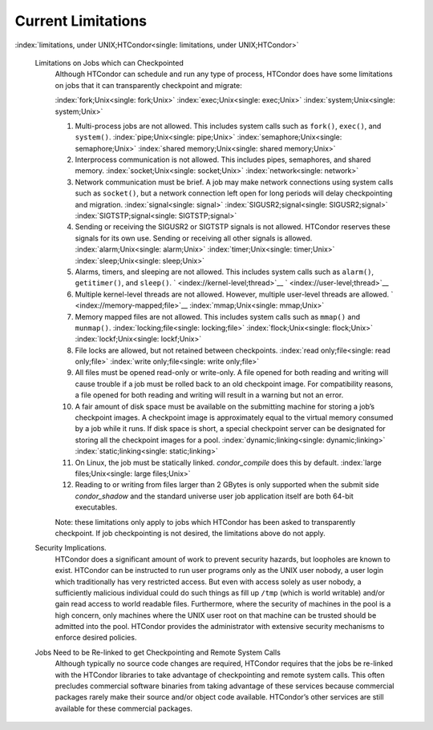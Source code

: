       

Current Limitations
===================

:index:`limitations, under UNIX;HTCondor<single: limitations, under UNIX;HTCondor>`

 Limitations on Jobs which can Checkpointed
    Although HTCondor can schedule and run any type of process, HTCondor
    does have some limitations on jobs that it can transparently
    checkpoint and migrate:

    :index:`fork;Unix<single: fork;Unix>` :index:`exec;Unix<single: exec;Unix>`
    :index:`system;Unix<single: system;Unix>`

    #. Multi-process jobs are not allowed. This includes system calls
       such as ``fork()``, ``exec()``, and ``system()``.
       :index:`pipe;Unix<single: pipe;Unix>` :index:`semaphore;Unix<single: semaphore;Unix>`
       :index:`shared memory;Unix<single: shared memory;Unix>`
    #. Interprocess communication is not allowed. This includes pipes,
       semaphores, and shared memory. :index:`socket;Unix<single: socket;Unix>`
       :index:`network<single: network>`
    #. Network communication must be brief. A job may make network
       connections using system calls such as ``socket()``, but a
       network connection left open for long periods will delay
       checkpointing and migration. :index:`signal<single: signal>`
       :index:`SIGUSR2;signal<single: SIGUSR2;signal>` :index:`SIGTSTP;signal<single: SIGTSTP;signal>`
    #. Sending or receiving the SIGUSR2 or SIGTSTP signals is not
       allowed. HTCondor reserves these signals for its own use. Sending
       or receiving all other signals is allowed.
       :index:`alarm;Unix<single: alarm;Unix>` :index:`timer;Unix<single: timer;Unix>`
       :index:`sleep;Unix<single: sleep;Unix>`
    #. Alarms, timers, and sleeping are not allowed. This includes
       system calls such as ``alarm()``, ``getitimer()``, and
       ``sleep()``. ` <index://kernel-level;thread>`__
       ` <index://user-level;thread>`__
    #. Multiple kernel-level threads are not allowed. However, multiple
       user-level threads are allowed. ` <index://memory-mapped;file>`__
       :index:`mmap;Unix<single: mmap;Unix>`
    #. Memory mapped files are not allowed. This includes system calls
       such as ``mmap()`` and ``munmap()``. :index:`locking;file<single: locking;file>`
       :index:`flock;Unix<single: flock;Unix>` :index:`lockf;Unix<single: lockf;Unix>`
    #. File locks are allowed, but not retained between checkpoints.
       :index:`read only;file<single: read only;file>` :index:`write only;file<single: write only;file>`
    #. All files must be opened read-only or write-only. A file opened
       for both reading and writing will cause trouble if a job must be
       rolled back to an old checkpoint image. For compatibility
       reasons, a file opened for both reading and writing will result
       in a warning but not an error.
    #. A fair amount of disk space must be available on the submitting
       machine for storing a job’s checkpoint images. A checkpoint image
       is approximately equal to the virtual memory consumed by a job
       while it runs. If disk space is short, a special checkpoint
       server can be designated for storing all the checkpoint images
       for a pool. :index:`dynamic;linking<single: dynamic;linking>`
       :index:`static;linking<single: static;linking>`
    #. On Linux, the job must be statically linked. *condor\_compile*
       does this by default. :index:`large files;Unix<single: large files;Unix>`
    #. Reading to or writing from files larger than 2 GBytes is only
       supported when the submit side *condor\_shadow* and the standard
       universe user job application itself are both 64-bit executables.

    Note: these limitations only apply to jobs which HTCondor has been
    asked to transparently checkpoint. If job checkpointing is not
    desired, the limitations above do not apply.

 Security Implications.
    HTCondor does a significant amount of work to prevent security
    hazards, but loopholes are known to exist. HTCondor can be
    instructed to run user programs only as the UNIX user nobody, a user
    login which traditionally has very restricted access. But even with
    access solely as user nobody, a sufficiently malicious individual
    could do such things as fill up ``/tmp`` (which is world writable)
    and/or gain read access to world readable files. Furthermore, where
    the security of machines in the pool is a high concern, only
    machines where the UNIX user root on that machine can be trusted
    should be admitted into the pool. HTCondor provides the
    administrator with extensive security mechanisms to enforce desired
    policies.
 Jobs Need to be Re-linked to get Checkpointing and Remote System Calls
    Although typically no source code changes are required, HTCondor
    requires that the jobs be re-linked with the HTCondor libraries to
    take advantage of checkpointing and remote system calls. This often
    precludes commercial software binaries from taking advantage of
    these services because commercial packages rarely make their source
    and/or object code available. HTCondor’s other services are still
    available for these commercial packages.

      
